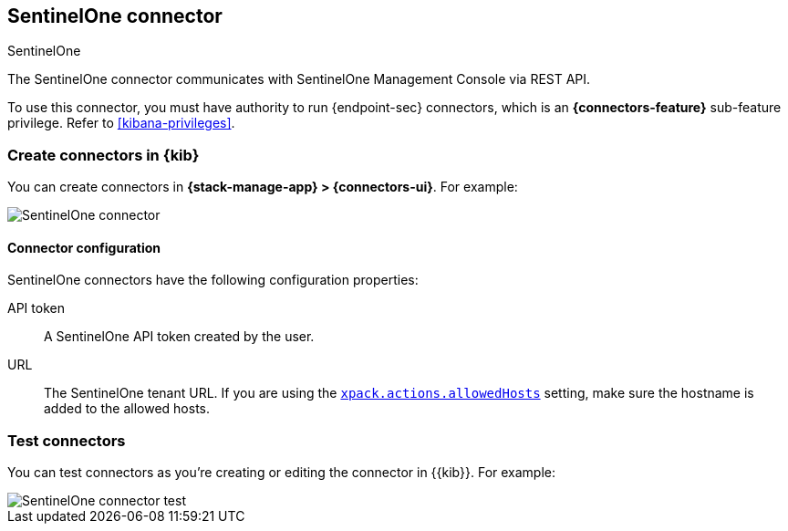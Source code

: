[[sentinelone-action-type]]
== SentinelOne connector
++++
<titleabbrev>SentinelOne</titleabbrev>
++++
:frontmatter-description: Add a connector that can use the SentinelOne API to send actions.
:frontmatter-tags-products: [kibana] 
:frontmatter-tags-content-type: [how-to] 
:frontmatter-tags-user-goals: [configure]

The SentinelOne connector communicates with SentinelOne Management Console via REST API.

To use this connector, you must have authority to run {endpoint-sec} connectors, which is an *{connectors-feature}* sub-feature privilege. Refer to <<kibana-privileges>>.

[float]
[[define-sentinelone-ui]]
=== Create connectors in {kib}

You can create connectors in *{stack-manage-app} > {connectors-ui}*. For example:

[role="screenshot"]
image::management/connectors/images/sentinelone-connector.png[SentinelOne connector]

[float]
[[sentinelone-connector-configuration]]
==== Connector configuration

SentinelOne connectors have the following configuration properties:

API token::  A SentinelOne API token created by the user.
URL:: The SentinelOne tenant URL. If you are using the <<action-settings,`xpack.actions.allowedHosts`>> setting, make sure the hostname is added to the allowed hosts.


[float]
[[sentinelone-action-parameters]]
=== Test connectors

You can test connectors as you're creating or editing the connector in {{kib}}.
For example:

[role="screenshot"]
image::management/connectors/imagessentinelone-connector-test.png[SentinelOne connector test]
